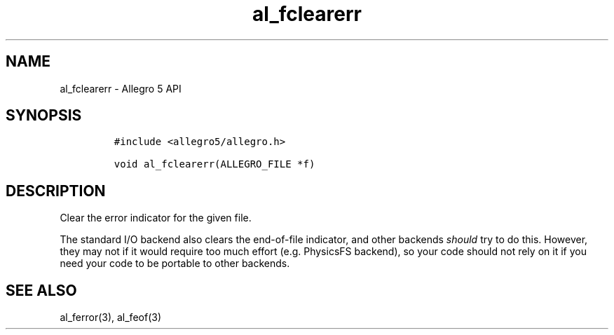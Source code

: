 .\" Automatically generated by Pandoc 2.11.4
.\"
.TH "al_fclearerr" "3" "" "Allegro reference manual" ""
.hy
.SH NAME
.PP
al_fclearerr - Allegro 5 API
.SH SYNOPSIS
.IP
.nf
\f[C]
#include <allegro5/allegro.h>

void al_fclearerr(ALLEGRO_FILE *f)
\f[R]
.fi
.SH DESCRIPTION
.PP
Clear the error indicator for the given file.
.PP
The standard I/O backend also clears the end-of-file indicator, and
other backends \f[I]should\f[R] try to do this.
However, they may not if it would require too much effort
(e.g.\ PhysicsFS backend), so your code should not rely on it if you
need your code to be portable to other backends.
.SH SEE ALSO
.PP
al_ferror(3), al_feof(3)
